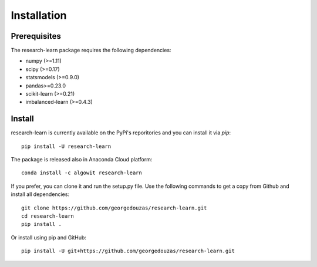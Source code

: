 ============
Installation
============

Prerequisites
-------------

The research-learn package requires the following dependencies:

* numpy (>=1.11)
* scipy (>=0.17)
* statsmodels (>=0.9.0)
* pandas>=0.23.0
* scikit-learn (>=0.21)
* imbalanced-learn (>=0.4.3)

Install
-------

research-learn is currently available on the PyPi's reporitories and you can
install it via `pip`::

  pip install -U research-learn

The package is released also in Anaconda Cloud platform::

  conda install -c algowit research-learn

If you prefer, you can clone it and run the setup.py file. Use the following
commands to get a copy from Github and install all dependencies::

  git clone https://github.com/georgedouzas/research-learn.git
  cd research-learn
  pip install .

Or install using pip and GitHub::

  pip install -U git+https://github.com/georgedouzas/research-learn.git
